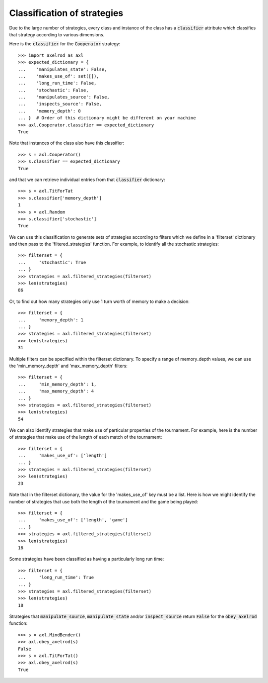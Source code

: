 .. _classification-of-strategies:

Classification of strategies
============================

Due to the large number of strategies, every class and instance of the class has
a :code:`classifier` attribute which classifies that strategy according to
various dimensions.

Here is the :code:`classifier` for the :code:`Cooperator` strategy::

    >>> import axelrod as axl
    >>> expected_dictionary = {
    ...    'manipulates_state': False,
    ...    'makes_use_of': set([]),
    ...    'long_run_time': False,
    ...    'stochastic': False,
    ...    'manipulates_source': False,
    ...    'inspects_source': False,
    ...    'memory_depth': 0
    ... }  # Order of this dictionary might be different on your machine
    >>> axl.Cooperator.classifier == expected_dictionary
    True

Note that instances of the class also have this classifier::

    >>> s = axl.Cooperator()
    >>> s.classifier == expected_dictionary
    True

and that we can retrieve individual entries from that :code:`classifier` dictionary::

    >>> s = axl.TitForTat
    >>> s.classifier['memory_depth']
    1
    >>> s = axl.Random
    >>> s.classifier['stochastic']
    True

We can use this classification to generate sets of strategies according to
filters which we define in a 'filterset' dictionary and then pass to the
'filtered_strategies' function. For example, to identify all the stochastic
strategies::

    >>> filterset = {
    ...     'stochastic': True
    ... }
    >>> strategies = axl.filtered_strategies(filterset)
    >>> len(strategies)
    86

Or, to find out how many strategies only use 1 turn worth of memory to
make a decision::

    >>> filterset = {
    ...     'memory_depth': 1
    ... }
    >>> strategies = axl.filtered_strategies(filterset)
    >>> len(strategies)
    31

Multiple filters can be specified within the filterset dictionary. To specify a
range of memory_depth values, we can use the 'min_memory_depth' and
'max_memory_depth' filters::

    >>> filterset = {
    ...     'min_memory_depth': 1,
    ...     'max_memory_depth': 4
    ... }
    >>> strategies = axl.filtered_strategies(filterset)
    >>> len(strategies)
    54

We can also identify strategies that make use of particular properties of the
tournament. For example, here is the number of strategies that  make use of the
length of each match of the tournament::

    >>> filterset = {
    ...     'makes_use_of': ['length']
    ... }
    >>> strategies = axl.filtered_strategies(filterset)
    >>> len(strategies)
    23

Note that in the filterset dictionary, the value for the 'makes_use_of' key
must be a list. Here is how we might identify the number of strategies that use
both the length of the tournament and the game being played::

    >>> filterset = {
    ...     'makes_use_of': ['length', 'game']
    ... }
    >>> strategies = axl.filtered_strategies(filterset)
    >>> len(strategies)
    16

Some strategies have been classified as having a particularly long run time::

    >>> filterset = {
    ...     'long_run_time': True
    ... }
    >>> strategies = axl.filtered_strategies(filterset)
    >>> len(strategies)
    18

Strategies that :code:`manipulate_source`, :code:`manipulate_state`
and/or :code:`inspect_source` return :code:`False` for the :code:`obey_axelrod`
function::

    >>> s = axl.MindBender()
    >>> axl.obey_axelrod(s)
    False
    >>> s = axl.TitForTat()
    >>> axl.obey_axelrod(s)
    True
